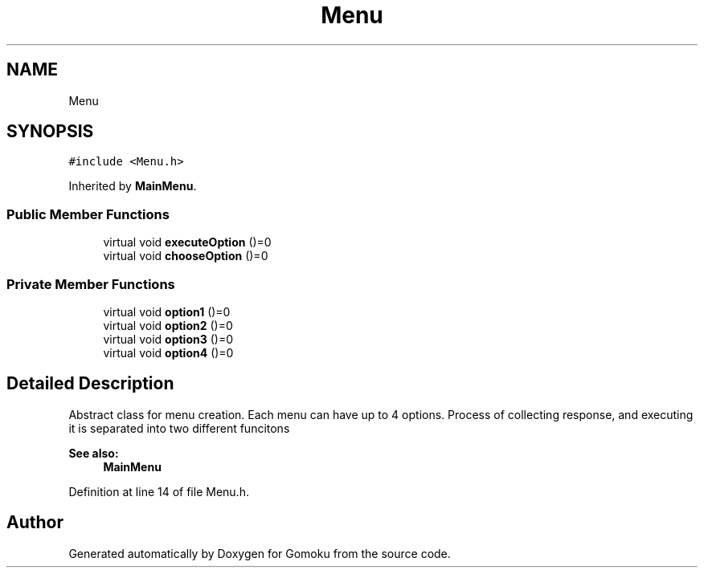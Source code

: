 .TH "Menu" 3 "Tue Oct 15 2019" "Version 024" "Gomoku" \" -*- nroff -*-
.ad l
.nh
.SH NAME
Menu
.SH SYNOPSIS
.br
.PP
.PP
\fC#include <Menu\&.h>\fP
.PP
Inherited by \fBMainMenu\fP\&.
.SS "Public Member Functions"

.in +1c
.ti -1c
.RI "virtual void \fBexecuteOption\fP ()=0"
.br
.ti -1c
.RI "virtual void \fBchooseOption\fP ()=0"
.br
.in -1c
.SS "Private Member Functions"

.in +1c
.ti -1c
.RI "virtual void \fBoption1\fP ()=0"
.br
.ti -1c
.RI "virtual void \fBoption2\fP ()=0"
.br
.ti -1c
.RI "virtual void \fBoption3\fP ()=0"
.br
.ti -1c
.RI "virtual void \fBoption4\fP ()=0"
.br
.in -1c
.SH "Detailed Description"
.PP 
Abstract class for menu creation\&. Each menu can have up to 4 options\&. Process of collecting response, and executing it is separated into two different funcitons 
.PP
\fBSee also:\fP
.RS 4
\fBMainMenu\fP 
.RE
.PP

.PP
Definition at line 14 of file Menu\&.h\&.

.SH "Author"
.PP 
Generated automatically by Doxygen for Gomoku from the source code\&.
